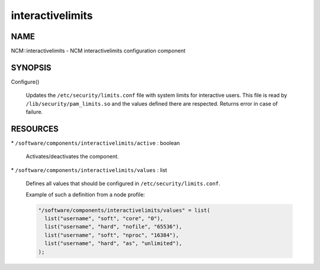 
#################
interactivelimits
#################


****
NAME
****


NCM::interactivelimits - NCM interactivelimits configuration component


********
SYNOPSIS
********



Configure()
 
 Updates the \ ``/etc/security/limits.conf``\  file with system limits
 for interactive users.
 This file is read by \ ``/lib/security/pam_limits.so``\  and the values
 defined there are respected.
 Returns error in case of failure.
 



*********
RESOURCES
*********



\* \ ``/software/components/interactivelimits/active``\  : boolean
 
 Activates/deactivates the component.
 


\* \ ``/software/components/interactivelimits/values``\  : list
 
 Defines all values that should be configured in \ ``/etc/security/limits.conf``\ .
 
 Example of such a definition from a node profile:
 
 
 .. code-block:: perl
 
    "/software/components/interactivelimits/values" = list(
      list("username", "soft", "core", "0"),
      list("username", "hard", "nofile", "65536"),
      list("username", "soft", "nproc", "16384"),
      list("username", "hard", "as", "unlimited"),
    );
 
 


